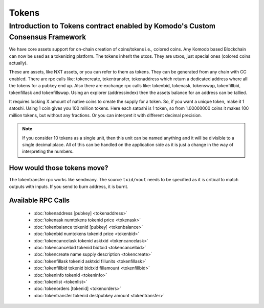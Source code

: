 ******
Tokens
******

Introduction to Tokens contract enabled by Komodo's Custom Consensus Framework
==============================================================================

We have core assets support for on-chain creation of coins/tokens i.e., colored coins. Any Komodo based Blockchain can now be used as a tokenizing platform. The tokens inherit the utxos. They are utxos, just special ones (colored coins actually).

These are assets, like NXT assets, or you can refer to them as tokens. They can be generated from any chain with CC enabled. There are rpc calls like: tokencreate, tokentransfer, tokenaddress which return a dedicated address where all the tokens for a pubkey end up. Also there are exchange rpc calls like: tokenbid, tokenask, tokenswap, tokenfillbid, tokenfillask and tokenfillswap. Using an explorer (addressindex) then the assets balance for an address can be tallied.

It requires locking X amount of native coins to create the supply for a token. So, if you want a unique token, make it 1 satoshi. Using 1 coin gives you 100 million tokens. Here each satoshi is 1 token, so from 1.00000000 coins it makes 100 million tokens, but without any fractions. Or you can interpret it with different decimal precision. 

.. note:: 

	If you consider 10 tokens as a single unit, then this unit can be named anything and it will be divisible to a single decimal place. All of this can be handled on the application side as it is just a change in the way of interpreting the numbers.   

How would those tokens move?
----------------------------

The tokentransfer rpc works like sendmany. The source ``txid/vout`` needs to be specified  as it is critical to match outputs with inputs. If you send to burn address, it is burnt.

Available RPC Calls
-------------------

	* :doc:`tokenaddress [pubkey] <tokenaddress>` 
	* :doc:`tokenask numtokens tokenid price <tokenask>`  
	* :doc:`tokenbalance tokenid [pubkey] <tokenbalance>`  
	* :doc:`tokenbid numtokens tokenid price <tokenbid>`  
	* :doc:`tokencancelask tokenid asktxid <tokencancelask>`  
	* :doc:`tokencancelbid tokenid bidtxid <tokencancelbid>`  
	* :doc:`tokencreate name supply description <tokencreate>`  
	* :doc:`tokenfillask tokenid asktxid fillunits <tokenfillask>`  
	* :doc:`tokenfillbid tokenid bidtxid fillamount <tokenfillbid>`  
	* :doc:`tokeninfo tokenid <tokeninfo>`  
	* :doc:`tokenlist <tokenlist>`  
	* :doc:`tokenorders [tokenid] <tokenorders>`  
	* :doc:`tokentransfer tokenid destpubkey amount <tokentransfer>`

